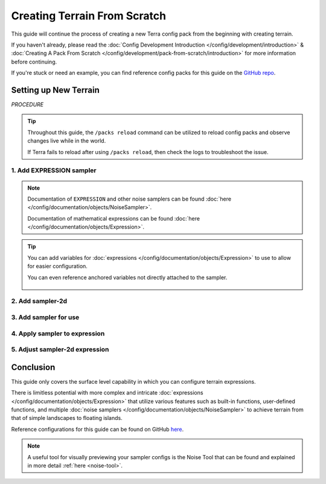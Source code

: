 =============================
Creating Terrain From Scratch
=============================

This guide will continue the process of creating a new Terra config
pack from the beginning with creating terrain.

If you haven't already, please read the
:doc:`Config Development Introduction </config/development/introduction>` &
:doc:`Creating A Pack From Scratch </config/development/pack-from-scratch/introduction>`
for more information before continuing.

If you're stuck or need an example, you can find reference config packs for this guide on the
`GitHub repo <https://github.com/PolyhedralDev/TerraPackFromScratch/>`_\.

Setting up New Terrain
======================

`PROCEDURE`

.. tip::

    Throughout this guide, the ``/packs reload`` command can be utilized to reload config packs and observe
    changes live while in the world.

    If Terra fails to reload after using ``/packs reload``, then check the logs to troubleshoot the issue.


1. Add EXPRESSION sampler
-------------------------

.. card::

    The ``EXPRESSION`` :doc:`noise sampler </config/documentation/objects/NoiseSampler>` allows for
    configuration of an :doc:`expression </config/documentation/objects/Expression>` for sampler output
    with the capability of using functions in-built or user-defined along with other samplers within itself.

    Open your ``FIRST_BIOME`` :doc:`BIOME </config/documentation/configs/BIOME>` config in your :ref:`editor of choice <editor>`.

    Add the highlighted lines below to replace the current terrain sampler with an ``EXPRESSION`` sampler.

    .. code-block:: yaml
        :caption: first_biome.yml
        :linenos:
        :emphasize-lines: 8-10

        id: FIRST_BIOME
        type: BIOME

        vanilla: minecraft:plains

        terrain:
          sampler:
            type: EXPRESSION
            dimensions: 3
            expression: -y + 64

        ...

    ``terrain.sampler`` consists of the nested :ref:`parameters <parameters>` ``type``, ``dimensions``, and ``expression``.

    * ``type`` - Determines the :doc:`noise sampler </config/documentation/objects/NoiseSampler>` that will generate the terrain
    * ``dimensions`` - Determines the amount of dimensional coordinates (x, y, & z) for input sampling
    * ``expression`` - The expression configured by the user to create sampler output for terrain

    Terrain generation is determined by whether the :doc:`expression </config/documentation/objects/Expression>` output
    is positive or negative.

    Positive output results in solid terrain whereas negative output results in air.

    The sampler :doc:`expression </config/documentation/objects/Expression>` ``-y + 64`` just takes into account the
    y-coordinate in particular for the moment.

    The :doc:`expression </config/documentation/objects/Expression>` result will remain positive and generate terrain
    till the y-coordinate in the world reaches ``64`` leading to the expression looking like ``-64 + 64`` equaling
    ``0``, which isn't positive meaning no terrain generation will occur here and beyond ``64``.

    Y-coordinates greater than ``64`` will result in a negative output like ``-90 + 64`` equaling ``-26`` that will
    result in no terrain.

    The expression ``-y +64`` results in perfectly flat terrain.

    .. image:: /img/config/development/pack-from-scratch/terrain/flat-terrain.png

.. note::
    Documentation of ``EXPRESSION`` and other noise samplers can be found :doc:`here </config/documentation/objects/NoiseSampler>`.

    Documentation of mathematical expressions can be found :doc:`here </config/documentation/objects/Expression>`.

.. tip::
    You can add variables for :doc:`expressions </config/documentation/objects/Expression>` to use to allow for easier configuration.

    .. code-block:: yaml
        :caption: first_biome.yml
        :linenos:
        :emphasize-lines: 5-7

        terrain:
          sampler:
            type: EXPRESSION
            dimensions: 3
            variables:
              base: 64
            expression: -y + base

    You can even reference anchored variables not directly attached to the sampler.

      .. code-block:: yaml
        :caption: first_biome.yml
        :linenos:
        :emphasize-lines: 1-2,8

        vars: &variables #variables anchored for samplers to use
          base: 64

        terrain:
          sampler:
            type: EXPRESSION
            dimensions: 3
            variables: *variables #references previously anchored variables
            expression: -y + base

2. Add sampler-2d
-----------------

.. card::

    The :doc:`expression </config/documentation/objects/Expression>` ``-y + 64`` results in perfectly flat terrain that
    will be used as the base terrain in which we'll apply :doc:`noise </config/development/noise/index>` to using
    ``terrain.sampler-2d``.

    ``terrain.sampler-2d`` is recommended to configure alongside the ``terrain.sampler`` as it allows for easier
    adding or subtracting from the base terrain especially with being in 2D, which doesn't account for the y-coordinate.

    ``terrain.sampler-2d`` may be less performant, but results in more detailed terrain with being full resolution rather
    than interpolated.

    Add the highlighted lines below to add the ``terrain.sampler-2d``

    .. code-block:: yaml
        :caption: first_biome.yml
        :linenos:
        :emphasize-lines: 12-15

        id: FIRST_BIOME
        type: BIOME

        vanilla: minecraft:plains

        terrain:
          sampler:
            type: EXPRESSION
            dimensions: 3
            expression: -y + 64

          sampler-2d:
            type: EXPRESSION
            dimensions: 2
            expression:

        ...

    ``terrain.sampler-2d`` will consist of the same nested :ref:`parameters <parameters>` ``type``, ``dimensions``, and ``expression``.

    As ``terrain.sampler-2d`` is 2D, it will have 2 dimensions rather than 3 dimensions.

3. Add sampler for use
----------------------

.. card::

    ``terrain.sampler-2d`` will now require an :doc:`expression </config/documentation/objects/Expression>` to
    influence the flat generation created by the ``terrain.sampler`` expression.

    Either a cached :doc:`noise sampler</config/documentation/objects/NoiseSampler>` referenced through the pack
    manifest or one provided within ``sampler-2d.samplers`` will be needed in order to use it within the
    ``terrain.sampler-2d`` expression.

    Add the highlighted lines below to provide a ``OPEN_SIMPLEX_2`` :doc:`noise sampler</config/documentation/objects/NoiseSampler>`
    for use in the expression.

    .. code-block:: yaml
        :caption: first_biome.yml
        :linenos:
        :emphasize-lines: 16-20

        id: FIRST_BIOME
        type: BIOME

        vanilla: minecraft:plains

        terrain:
          sampler:
            type: EXPRESSION
            dimensions: 3
            expression: -y + 64

          sampler-2d:
            type: EXPRESSION
            dimensions: 2
            expression:
            samplers:
              simplex:
                type: OPEN_SIMPLEX_2
                dimensions: 2
                frequency: 0.04

        ...

    ``sampler-2d.samplers`` consists of the noise samplers provided for use within the expression parameter.

    Samplers are defined with a function name hand picked by the user with this case being ``simplex``.

    ``simplex`` will have to contain the :ref:`parameters <parameters>` required for the
    :doc:`noise sampler </config/documentation/objects/NoiseSampler>`, which are ``dimensions`` and ``frequency``.

    ``frequency`` is explained in detail :ref:`here <sampler-frequency>`.

4. Apply sampler to expression
------------------------------

.. card::

    The ``simplex`` sampler can now be utilized within the ``terrain.sampler-2d`` expression.

    Add the highlighted line to the expression line below to implement ``simplex`` into the terrain.

    .. code-block:: yaml
        :caption: first_biome.yml
        :linenos:
        :emphasize-lines: 15

        id: FIRST_BIOME
        type: BIOME

        vanilla: minecraft:plains

        terrain:
          sampler:
            type: EXPRESSION
            dimensions: 3
            expression: -y + 64

          sampler-2d:
            type: EXPRESSION
            dimensions: 2
            expression: simplex(x, z)
            samplers:
              simplex:
                type: OPEN_SIMPLEX_2
                dimensions: 2
                frequency: 0.04

        ...

    The terrain generates with 1 block elevation differences in response with ``simplex`` output.

    .. image:: /img/config/development/pack-from-scratch/terrain/bumpy-terrain.png

5. Adjust sampler-2d expression
-------------------------------

.. card::

    The ``sampler-2d`` expression can be adjusted in a multitude of different ways to help achieve the result you
    terrain desire.

    As the output range of ``OPEN_SIMPLEX_2`` is ``[-1, 1]``, adding ``1`` to the ``simplex`` output within the expression
    will lead to the output range always resulting positive. With that, terrain will only be added on top of the base
    terrain without any subtraction as there is no possible negative output.

    This is useful if you want terrain to be maintained above a certain y-level.

    .. code-block:: yaml
        :caption: first_biome.yml
        :linenos:
        :emphasize-lines: 10

        terrain:
          sampler:
            type: EXPRESSION
            dimensions: 3
            expression: -y + 64

          sampler-2d:
            type: EXPRESSION
            dimensions: 2
            expression: simplex(x, z)+1
            samplers:
              simplex:
                type: OPEN_SIMPLEX_2
                dimensions: 2
                frequency: 0.04

    Multiplying ``simplex`` with a value within the expression will lead to more hilly terrain as the ``simplex`` output
    gets increased along with expanding the range between the minimum and maximum output.

    .. code-block:: yaml
        :caption: first_biome.yml
        :linenos:
        :emphasize-lines: 10

        terrain:
          sampler:
            type: EXPRESSION
            dimensions: 3
            expression: -y + 64

          sampler-2d:
            type: EXPRESSION
            dimensions: 2
            expression: (simplex(x, z)+1) * 4
            samplers:
              simplex:
                type: OPEN_SIMPLEX_2
                dimensions: 2
                frequency: 0.04

    .. tip::
        Make sure you put the addition operation within parentheses to make sure it happens before the
        multiplication operation

    The terrain elevation has some variety to it now. You can adjust the multiply value by increasing it to have bigger
    hills and decreasing it for smaller hills.

    .. image:: /img/config/development/pack-from-scratch/terrain/hill-terrain.png

Conclusion
==========

This guide only covers the surface level capability in which you can configure terrain expressions.

There is limitless potential with more complex and intricate :doc:`expressions </config/documentation/objects/Expression>`
that utilize various features such as built-in functions, user-defined functions, and multiple
:doc:`noise samplers </config/documentation/objects/NoiseSampler>` to achieve terrain from that of
simple landscapes to floating islands.

Reference configurations for this guide can be found on GitHub
`here <https://github.com/PolyhedralDev/TerraPackFromScratch/tree/master/3-adding-terrain>`_.

.. note::
    A useful tool for visually previewing your sampler configs is the Noise Tool that can be found and explained
    in more detail :ref:`here <noise-tool>`.












